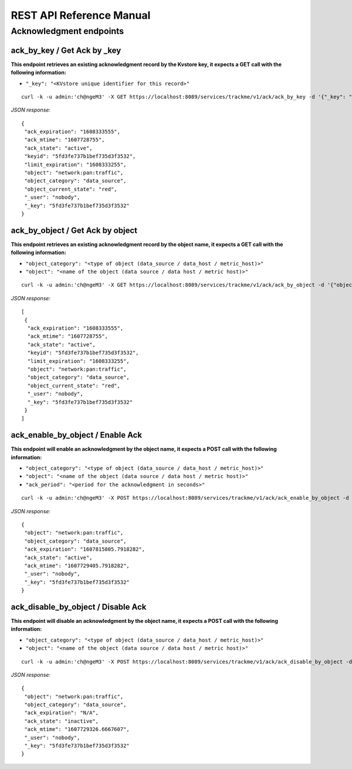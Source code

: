 REST API Reference Manual
=========================

Acknowledgment endpoints
------------------------

ack_by_key / Get Ack by _key
^^^^^^^^^^^^^^^^^^^^^^^^^^^^

**This endpoint retrieves an existing acknowledgment record by the Kvstore key, it expects a GET call with the following information:**

- ``"_key": "<KVstore unique identifier for this record>"``

::

    curl -k -u admin:'ch@ngeM3' -X GET https://localhost:8089/services/trackme/v1/ack/ack_by_key -d '{"_key": "5fd3fe737b1bef735d3f3532"}'

*JSON response:*

::

    {
     "ack_expiration": "1608333555",
     "ack_mtime": "1607728755",
     "ack_state": "active",
     "keyid": "5fd3fe737b1bef735d3f3532",
     "limit_expiration": "1608333255",
     "object": "network:pan:traffic",
     "object_category": "data_source",
     "object_current_state": "red",
     "_user": "nobody",
     "_key": "5fd3fe737b1bef735d3f3532"
    }

ack_by_object / Get Ack by object
^^^^^^^^^^^^^^^^^^^^^^^^^^^^^^^^^

**This endpoint retrieves an existing acknowledgment record by the object name, it expects a GET call with the following information:**


- ``"object_category": "<type of object (data_source / data_host / metric_host)>"`` 
- ``"object": "<name of the object (data source / data host / metric host)>"``

::

    curl -k -u admin:'ch@ngeM3' -X GET https://localhost:8089/services/trackme/v1/ack/ack_by_object -d '{"object_category": "data_source", "object": "network:pan:traffic"}'

*JSON response:*

::

    [
     {
      "ack_expiration": "1608333555",
      "ack_mtime": "1607728755",
      "ack_state": "active",
      "keyid": "5fd3fe737b1bef735d3f3532",
      "limit_expiration": "1608333255",
      "object": "network:pan:traffic",
      "object_category": "data_source",
      "object_current_state": "red",
      "_user": "nobody",
      "_key": "5fd3fe737b1bef735d3f3532"
     }
    ]

ack_enable_by_object / Enable Ack
^^^^^^^^^^^^^^^^^^^^^^^^^^^^^^^^^

**This endpoint will enable an acknowledgment by the object name, it expects a POST call with the following information:**

- ``"object_category": "<type of object (data_source / data_host / metric_host)>"``
- ``"object": "<name of the object (data source / data host / metric host)>"``
- ``"ack_period": "<period for the acknowledgment in seconds>"``

::

    curl -k -u admin:'ch@ngeM3' -X POST https://localhost:8089/services/trackme/v1/ack/ack_enable_by_object -d '{"object_category": "data_source", "object": "network:pan:traffic", "ack_period": "86400"}'

*JSON response:*

::

    {
     "object": "network:pan:traffic",
     "object_category": "data_source",
     "ack_expiration": "1607815805.7918282",
     "ack_state": "active",
     "ack_mtime": "1607729405.7918282",
     "_user": "nobody",
     "_key": "5fd3fe737b1bef735d3f3532"
    }

ack_disable_by_object / Disable Ack
^^^^^^^^^^^^^^^^^^^^^^^^^^^^^^^^^^^

**This endpoint will disable an acknowledgment by the object name, it expects a POST call with the following information:**

- ``"object_category": "<type of object (data_source / data_host / metric_host)>"`` 
- ``"object": "<name of the object (data source / data host / metric host)>"``

::

    curl -k -u admin:'ch@ngeM3' -X POST https://localhost:8089/services/trackme/v1/ack/ack_disable_by_object -d '{"object_category": "data_source", "object": "network:pan:traffic"}'

*JSON response:*

::

    {
     "object": "network:pan:traffic",
     "object_category": "data_source",
     "ack_expiration": "N/A",
     "ack_state": "inactive",
     "ack_mtime": "1607729326.6667607",
     "_user": "nobody",
     "_key": "5fd3fe737b1bef735d3f3532"
    }
